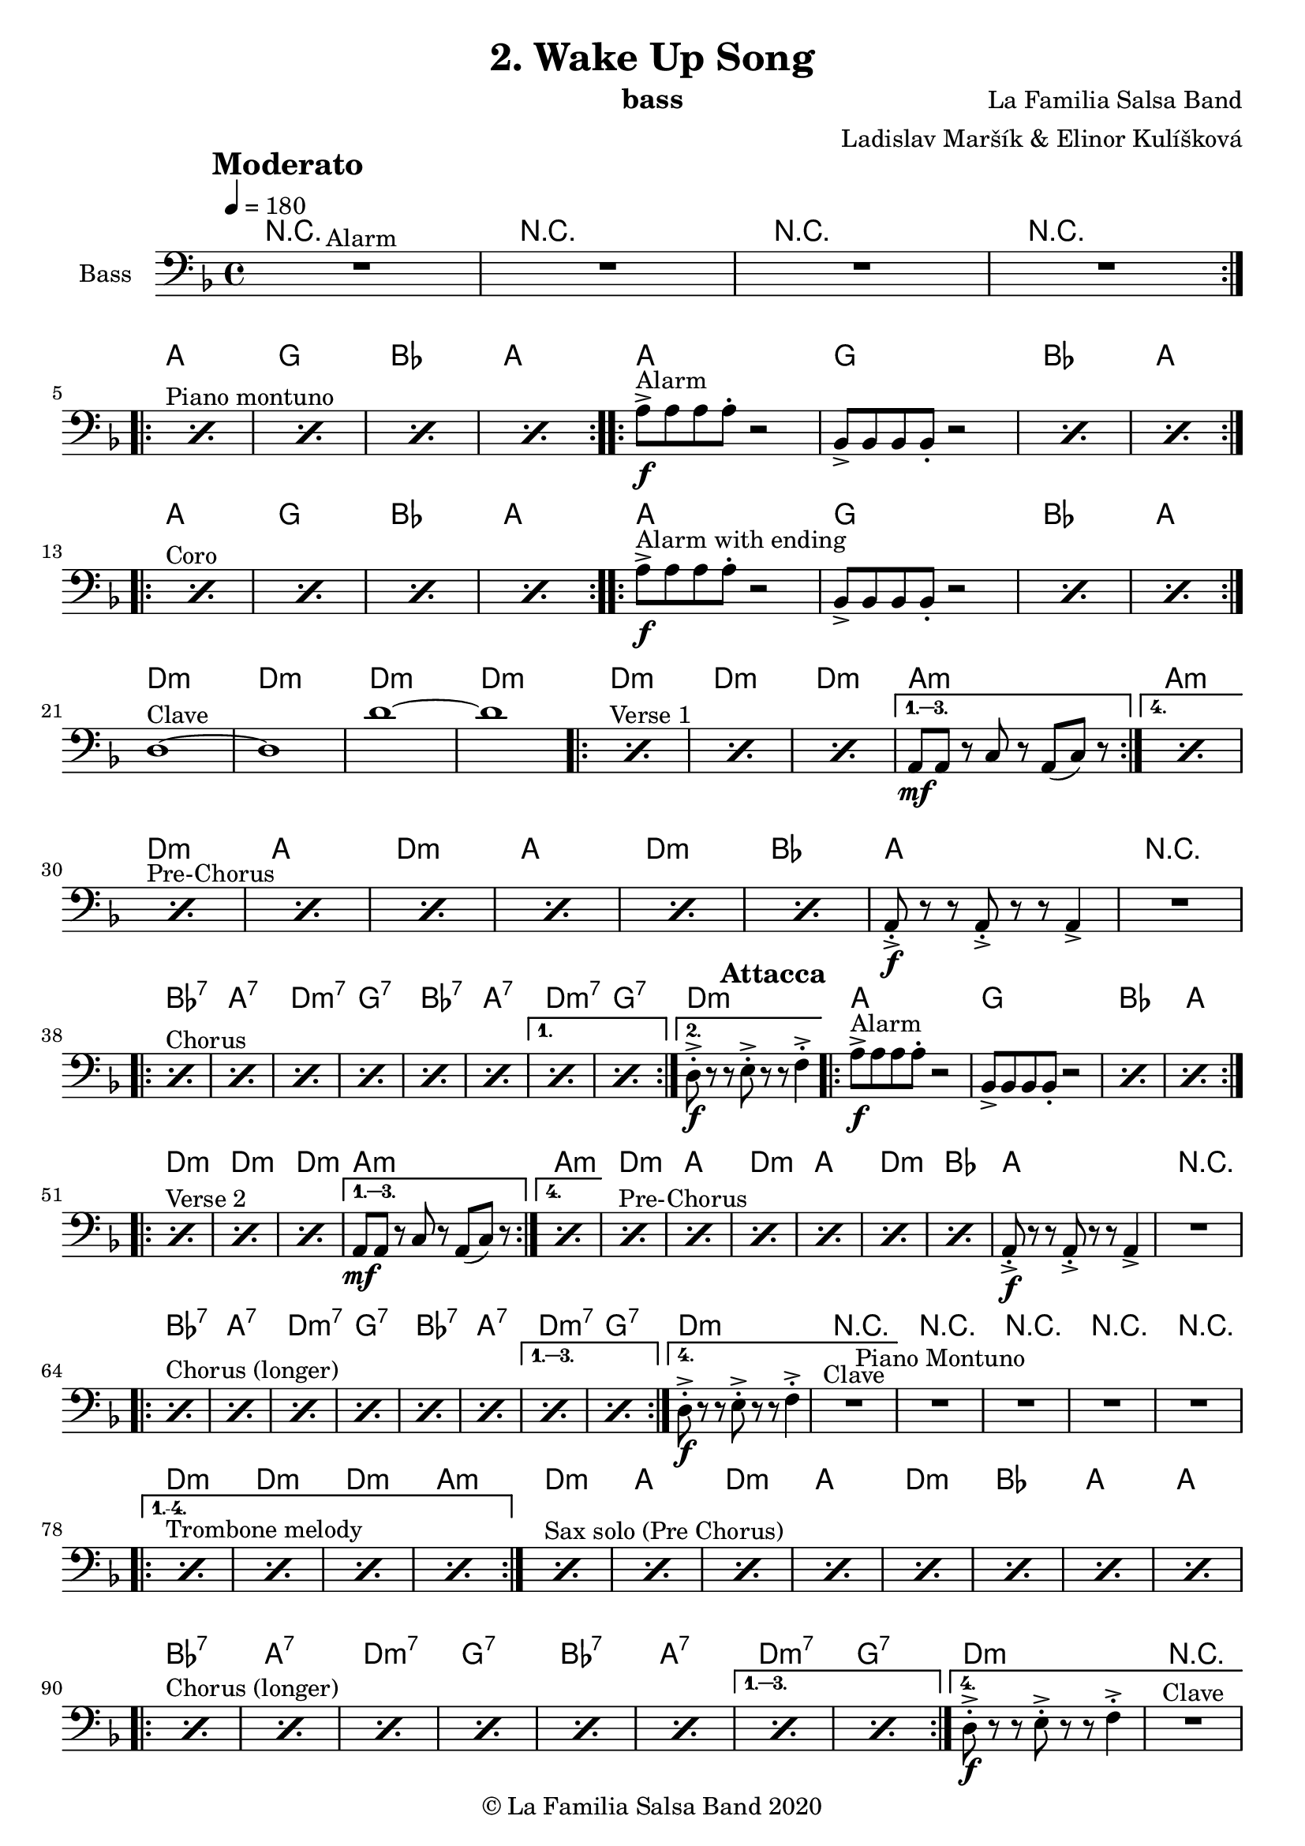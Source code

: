 \version "2.18.2"

\header {
    title = "2. Wake Up Song"
    composer = "La Familia Salsa Band"
    arranger = "Ladislav Maršík & Elinor Kulíšková"
    instrument = "bass"
    copyright = "© La Familia Salsa Band 2020"
}

tempoMark = #(define-music-function (parser location markp) (string?)
#{
    \once \override Score . RehearsalMark #'self-alignment-X = #left
    \once \override Score . RehearsalMark #'no-spacing-rods = ##t
    \once \override Score . RehearsalMark #'padding = #2.0
    \mark \markup { \bold $markp }
#})

attacca = { 
  \once \override Score.RehearsalMark #'break-visibility = #begin-of-line-invisible 
  \once \override Score.RehearsalMark #'direction = #UP
  \once \override Score.RehearsalMark #'font-size = 1 
  \once \override Score.RehearsalMark #'self-alignment-X = #right 
  \mark \markup{\bold Attacca} 
} 

makePercent = #(define-music-function (note) (ly:music?)
   (make-music 'PercentEvent 'length (ly:music-length note)))

Bass = \new Voice \relative c''' {
    \set Staff.instrumentName = \markup {
        \center-align { "Bass" }
    }

    \clef bass
    \key d \minor
    \time 4/4
    \tempo 4 = 180
    \tempoMark "Moderato"
    	
    \repeat volta 2 {
        R1 ^\markup { "Alarm" } |
        R1 |
        R1 |
        R1 | \break
    }
    
    \repeat volta 2 {
        s1*0 ^\markup { "Piano montuno" } \repeat percent 4 { \makePercent s1 } |
    }
    
    \repeat volta 2 {
        a,,8 -> -\f ^\markup { "Alarm" } a a a -. r2 |
        bes,8 -> bes bes bes -. r2 |
        \makePercent s1 |
        \makePercent s1 |
        \break |
    }
    
    \repeat volta 2 {
        s1*0 ^\markup { "Coro" } \repeat percent 4 { \makePercent s1 } |
    }
    
    \repeat volta 2 {
        a'8 -> -\f ^\markup { "Alarm with ending" } a a a -. r2 |
        bes,8 -> bes bes bes -. r2 |
        \makePercent s1 |
        \makePercent s1 | \break
    }
    
    d1 ^\markup { "Clave" } ~ |
    d1 | 
    d'1 ~ |
    d1 | 
    
    \repeat volta 4 {
        s1*0 ^\markup { "Verse 1" } \repeat percent 3 { \makePercent s1 } |
    }
    \alternative {
        {
            a,8 -\mf a r c r a ( c ) r |
        }
        {
            \makePercent s1 | \break
        }
    }
    
    s1*0 ^\markup { "Pre-Chorus" } \makePercent s1 |
    \makePercent s1 |
    \makePercent s1 |
    \makePercent s1 |
    \makePercent s1 |
    \makePercent s1 |
    a8 -> -. \f r r a -> -. r r a4 -> |
    R1 | \break
    
    \repeat volta 2 {
        s1*0 ^\markup { "Chorus" } \repeat percent 6 { \makePercent s1 } |
    }
    \alternative {
        {
            \makePercent s1 |
            \makePercent s1 |
        }
        {
            d8 -> -. \f r r e -> -. r r f4 -> -. | \attacca 
        }
    }
    
    \repeat volta 2 {
        a8 -> -\f ^\markup { "Alarm" } a a a -. r2 |
        bes,8 -> bes bes bes -. r2 |
        \makePercent s1 |
        \makePercent s1 | \break
    }
    
    \repeat volta 4 {
        s1*0 ^\markup { "Verse 2" } \repeat percent 3 { \makePercent s1 } |
    }
    \alternative {
        {
            a8 -\mf a r c r a ( c ) r |
        }
        {
            \makePercent s1 |
        }
    }
    
    s1*0 ^\markup { "Pre-Chorus" } \makePercent s1 |
    \makePercent s1 |
    \makePercent s1 |
    \makePercent s1 |
    \makePercent s1 |
    \makePercent s1 |
    a8 -> -. \f r r a -> -. r r a4 -> |
    R1 | \break
    
    \repeat volta 4 {
        s1*0 ^\markup { "Chorus (longer)" } \repeat percent 6 { \makePercent s1 } |
    }
    \alternative {
        {
            \makePercent s1 |
            \makePercent s1 |
        }
        {
            d8 -> -. \f r r e -> -. r r f4 -> -. | 
            R1 ^\markup { "Clave" } |
        }
    }
    
    \set Score.skipBars = ##t R1*4 ^\markup { "Piano Montuno" } \break
    
    s1*0 ^\markup { "Trombone melody" }
    \set Score.repeatCommands = #(list(list 'volta "1.-4.") 'start-repeat)
    \repeat percent 4 { \makePercent s1 } |
    \set Score.repeatCommands = #'((volta #f) end-repeat)
    
    s1*0 ^\markup { "Sax solo (Pre Chorus)" } \repeat percent 8 { \makePercent s1 } | \break
    
    \repeat volta 4 {
        s1*0 ^\markup { "Chorus (longer)" } \repeat percent 6 { \makePercent s1 } |
    }
    \alternative {
        {
            \makePercent s1 |
            \makePercent s1 |
        }
        {
            d8 -> -. \f r r e -> -. r r f4 -> -. | 
            R1 ^\markup { "Clave" } | \break
        }
    }
    
    \set Score.skipBars = ##t R1* 3 ^\markup { "Pero sí no quieres ..." }
    d4. -> \f g,4. -> bes4 -> |
    
    s1*0 ^\markup { "Montuno (Coro Pregón)" }
    \set Score.repeatCommands = #'((volta "1.-8.") end-repeat)
    { \makePercent s1 | \makePercent s1 | \makePercent s1 | d4. -> \f g,4. -> bes4 -> | }
    \set Score.repeatCommands = #'((volta #f) end-repeat)
    
    \repeat volta 2 {
      s1*0 ^\markup { "Alarm" }
      { \makePercent s1 | \makePercent s1 | \makePercent s1 | d4. -> \f g,4. -> bes4 -> | } \break
    }
    \repeat volta 4 {
      bes4. \mf ^\markup { "Coro Pregón 2" } c8 r bes r a | \makePercent s1 | \makePercent s1 | | d4. -> \f g,4. -> bes4 -> |
    }
    
    \set Score.repeatCommands = #'((volta "1.-4.") end-repeat)
    bes4. -> \f ^\markup { "Este Dia (sing)" } bes8 -> r2 | R1 |R1 | R1 | \break
    \set Score.repeatCommands = #'((volta #f) end-repeat)
    
    bes4. -> \ff bes8 -> r2 | R1 | R1 | R1 |
    
    s1*0 ^\markup { "Este Dia + Chorus" }
    \set Score.repeatCommands = #(list(list 'volta "1.-7.") 'start-repeat)
    { \makePercent s1 | \makePercent s1 | \makePercent s1 | \makePercent s1 | } \break
    \set Score.repeatCommands = #'((volta #f) end-repeat)
    
    \repeat volta 4 {
      s1*0 ^\markup { "Alarm" }
      { \makePercent s1 | }
    }
    \alternative {
        {
            \makePercent s1 |
            \makePercent s2 r4. g8 |
            r g r g r2 | 
        }
        {
            r4 ^\markup { "Coda" } a8 -. a -. a -. a -. r4 |
            a8 -. a -. a -. a -. r4 a8 -. a -. |
            a -. a -.  r4 a8 -. a -. a -. a -. |
        }
    }
    R1 |
    r2. d4 |
    
    \bar "|."
}

Chords = \chords {
  R1 | R | R | R |
  a | g | bes | a |
  a | g | bes | a |
  a | g | bes | a |
  a | g | bes | a |
  d:m | d:m | d:m | d:m |
  d:m | d:m | d:m | a:m |
  a:m |
  d:m | a | d:m | a |
  d:m | bes | a | R1 |
  bes:7 | a:7 | d:m7 | g:7 |
  bes:7 | a:7 | d:m7 | g:7 |
  d:m |
  a | g | bes | a |
  d:m | d:m | d:m | a:m |
  a:m |
  d:m | a | d:m | a |
  d:m | bes | a | R1 |
  bes:7 | a:7 | d:m7 | g:7 |
  bes:7 | a:7 | d:m7 | g:7 |
  d:m | R1 |
  R1 | R1 | R1 | R1 |
  d:m | d:m | d:m | a:m |
  d:m | a | d:m | a |
  d:m | bes | a | a |
  bes:7 | a:7 | d:m7 | g:7 |
  bes:7 | a:7 | d:m7 | g:7 |
  d:m | R1 |
  R1 | R1 | R1 | d:m |
  bes:7 | a:7 | cis:dim | d:m |
  bes:7 | a:7 | cis:dim | d:m |
  bes:7 | a:7 | cis:dim | d:m |
  bes | R1 | R1 | R1 |
  bes | R1 | R1 | R1 |
  bes:7 | a:7 | d:m7 | g:7 |
  bes:7 | a:7 | d:m7 | g:7 |
  a | a | a |
  R1 |
  d:m |
  
}

\score {
  <<
    \Chords
    \new Staff \with {
      \consists "Volta_engraver"
    }
    {
      \Bass
    }
  >>
  \layout {
    \context {
      \Score
      \remove "Volta_engraver"
    }
  }
}

\paper {
	% between-system-space = 10\mm
	between-system-padding = #2
	% system-count = #6
	% ragged-bottom = ##t
	bottom-margin = 5\mm
	% top-margin = 0\mm
	% paper-height = 310\mm
}